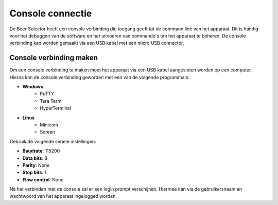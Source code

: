 Console connectie
=================

De Beer Selector heeft een console verbinding die toegang geeft tot de command line van het apparaat. Dit is handig voor het debuggen van de software en het uitvoeren van commando's om het apparaat te beheren. De console verbinding kan worden gemaakt via een USB kabel met een micro USB connector.

Console verbinding maken
------------------------

Om een console verbinding te maken moet het apparaat via een USB kabel aangesloten worden op een computer. Hierna kan de console verbinding geworden met een van de volgende programma's:

- **Windows**
    - PuTTY
    - Tera Term
    - HyperTerminal
- **Linux**
    - Minicom
    - Screen

Gebruik de volgende seriele instellingen:

- **Baudrate**: 115200
- **Data bits**: 8
- **Parity**: None
- **Stop bits**: 1
- **Flow control**: None

Na het verbinden met de console zal er een login prompt verschijnen. Hiermee kan via de gebruikersnaam en wachtwoord van het apparaat ingelogged worden.